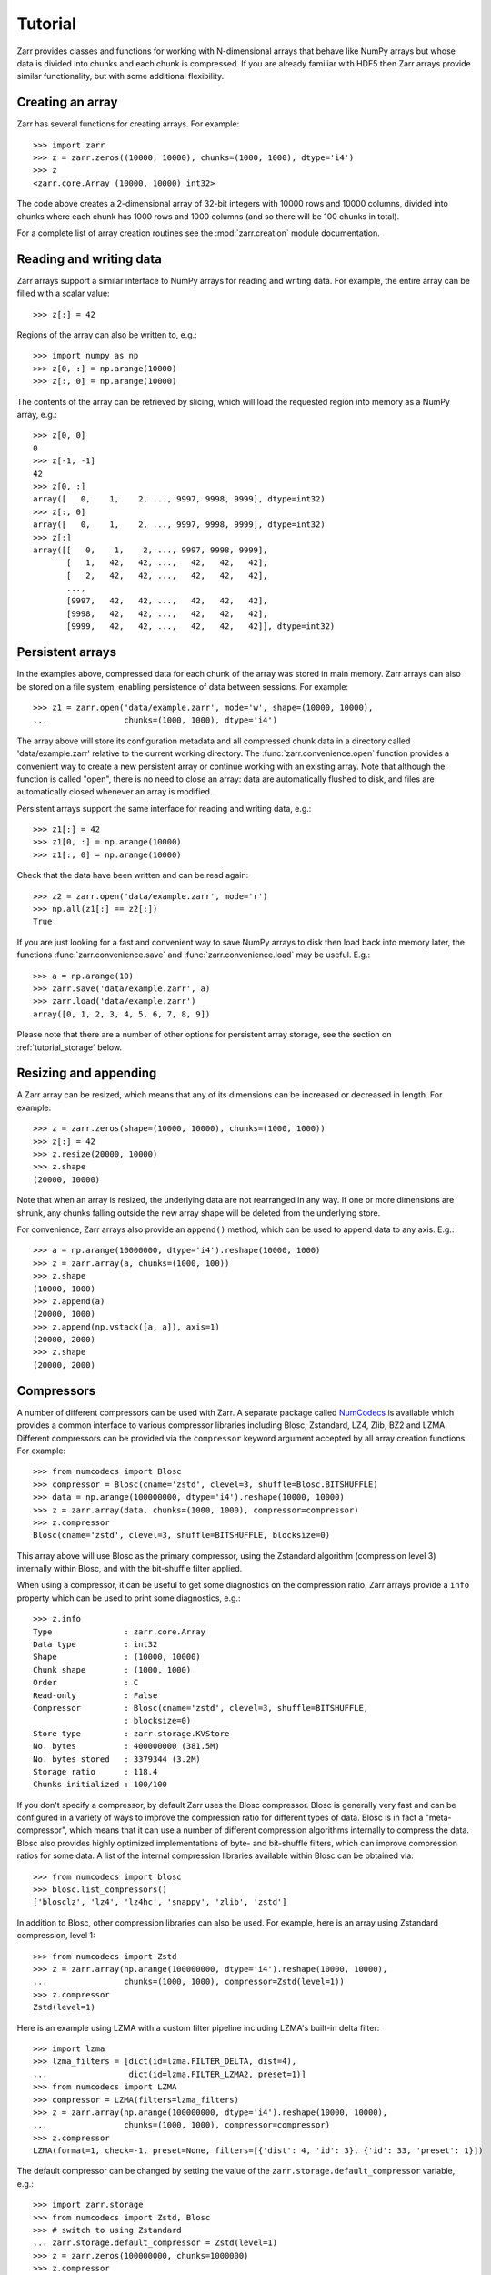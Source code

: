 .. _tutorial:

Tutorial
========

Zarr provides classes and functions for working with N-dimensional arrays that
behave like NumPy arrays but whose data is divided into chunks and each chunk is
compressed. If you are already familiar with HDF5 then Zarr arrays provide
similar functionality, but with some additional flexibility.

.. _tutorial_create:

Creating an array
-----------------

Zarr has several functions for creating arrays. For example::

    >>> import zarr
    >>> z = zarr.zeros((10000, 10000), chunks=(1000, 1000), dtype='i4')
    >>> z
    <zarr.core.Array (10000, 10000) int32>

The code above creates a 2-dimensional array of 32-bit integers with 10000 rows
and 10000 columns, divided into chunks where each chunk has 1000 rows and 1000
columns (and so there will be 100 chunks in total).

For a complete list of array creation routines see the :mod:`zarr.creation`
module documentation.

.. _tutorial_array:

Reading and writing data
------------------------

Zarr arrays support a similar interface to NumPy arrays for reading and writing
data. For example, the entire array can be filled with a scalar value::

    >>> z[:] = 42

Regions of the array can also be written to, e.g.::

    >>> import numpy as np
    >>> z[0, :] = np.arange(10000)
    >>> z[:, 0] = np.arange(10000)

The contents of the array can be retrieved by slicing, which will load the
requested region into memory as a NumPy array, e.g.::

    >>> z[0, 0]
    0
    >>> z[-1, -1]
    42
    >>> z[0, :]
    array([   0,    1,    2, ..., 9997, 9998, 9999], dtype=int32)
    >>> z[:, 0]
    array([   0,    1,    2, ..., 9997, 9998, 9999], dtype=int32)
    >>> z[:]
    array([[   0,    1,    2, ..., 9997, 9998, 9999],
           [   1,   42,   42, ...,   42,   42,   42],
           [   2,   42,   42, ...,   42,   42,   42],
           ...,
           [9997,   42,   42, ...,   42,   42,   42],
           [9998,   42,   42, ...,   42,   42,   42],
           [9999,   42,   42, ...,   42,   42,   42]], dtype=int32)

.. _tutorial_persist:

Persistent arrays
-----------------

In the examples above, compressed data for each chunk of the array was stored in
main memory. Zarr arrays can also be stored on a file system, enabling
persistence of data between sessions. For example::

    >>> z1 = zarr.open('data/example.zarr', mode='w', shape=(10000, 10000),
    ...                chunks=(1000, 1000), dtype='i4')

The array above will store its configuration metadata and all compressed chunk
data in a directory called 'data/example.zarr' relative to the current working
directory. The :func:`zarr.convenience.open` function provides a convenient way
to create a new persistent array or continue working with an existing
array. Note that although the function is called "open", there is no need to
close an array: data are automatically flushed to disk, and files are
automatically closed whenever an array is modified.

Persistent arrays support the same interface for reading and writing data,
e.g.::

    >>> z1[:] = 42
    >>> z1[0, :] = np.arange(10000)
    >>> z1[:, 0] = np.arange(10000)

Check that the data have been written and can be read again::

    >>> z2 = zarr.open('data/example.zarr', mode='r')
    >>> np.all(z1[:] == z2[:])
    True

If you are just looking for a fast and convenient way to save NumPy arrays to
disk then load back into memory later, the functions
:func:`zarr.convenience.save` and :func:`zarr.convenience.load` may be
useful. E.g.::

    >>> a = np.arange(10)
    >>> zarr.save('data/example.zarr', a)
    >>> zarr.load('data/example.zarr')
    array([0, 1, 2, 3, 4, 5, 6, 7, 8, 9])

Please note that there are a number of other options for persistent array
storage, see the section on :ref:`tutorial_storage` below.

.. _tutorial_resize:

Resizing and appending
----------------------

A Zarr array can be resized, which means that any of its dimensions can be
increased or decreased in length. For example::

    >>> z = zarr.zeros(shape=(10000, 10000), chunks=(1000, 1000))
    >>> z[:] = 42
    >>> z.resize(20000, 10000)
    >>> z.shape
    (20000, 10000)

Note that when an array is resized, the underlying data are not rearranged in
any way. If one or more dimensions are shrunk, any chunks falling outside the
new array shape will be deleted from the underlying store.

For convenience, Zarr arrays also provide an ``append()`` method, which can be
used to append data to any axis. E.g.::

    >>> a = np.arange(10000000, dtype='i4').reshape(10000, 1000)
    >>> z = zarr.array(a, chunks=(1000, 100))
    >>> z.shape
    (10000, 1000)
    >>> z.append(a)
    (20000, 1000)
    >>> z.append(np.vstack([a, a]), axis=1)
    (20000, 2000)
    >>> z.shape
    (20000, 2000)

.. _tutorial_compress:

Compressors
-----------

A number of different compressors can be used with Zarr. A separate package
called NumCodecs_ is available which provides a common interface to various
compressor libraries including Blosc, Zstandard, LZ4, Zlib, BZ2 and
LZMA. Different compressors can be provided via the ``compressor`` keyword
argument accepted by all array creation functions. For example::

    >>> from numcodecs import Blosc
    >>> compressor = Blosc(cname='zstd', clevel=3, shuffle=Blosc.BITSHUFFLE)
    >>> data = np.arange(100000000, dtype='i4').reshape(10000, 10000)
    >>> z = zarr.array(data, chunks=(1000, 1000), compressor=compressor)
    >>> z.compressor
    Blosc(cname='zstd', clevel=3, shuffle=BITSHUFFLE, blocksize=0)

This array above will use Blosc as the primary compressor, using the Zstandard
algorithm (compression level 3) internally within Blosc, and with the
bit-shuffle filter applied.

When using a compressor, it can be useful to get some diagnostics on the
compression ratio. Zarr arrays provide a ``info`` property which can be used to
print some diagnostics, e.g.::

    >>> z.info
    Type               : zarr.core.Array
    Data type          : int32
    Shape              : (10000, 10000)
    Chunk shape        : (1000, 1000)
    Order              : C
    Read-only          : False
    Compressor         : Blosc(cname='zstd', clevel=3, shuffle=BITSHUFFLE,
                       : blocksize=0)
    Store type         : zarr.storage.KVStore
    No. bytes          : 400000000 (381.5M)
    No. bytes stored   : 3379344 (3.2M)
    Storage ratio      : 118.4
    Chunks initialized : 100/100

If you don't specify a compressor, by default Zarr uses the Blosc
compressor. Blosc is generally very fast and can be configured in a variety of
ways to improve the compression ratio for different types of data. Blosc is in
fact a "meta-compressor", which means that it can use a number of different
compression algorithms internally to compress the data. Blosc also provides
highly optimized implementations of byte- and bit-shuffle filters, which can
improve compression ratios for some data. A list of the internal compression
libraries available within Blosc can be obtained via::

    >>> from numcodecs import blosc
    >>> blosc.list_compressors()
    ['blosclz', 'lz4', 'lz4hc', 'snappy', 'zlib', 'zstd']

In addition to Blosc, other compression libraries can also be used. For example,
here is an array using Zstandard compression, level 1::

    >>> from numcodecs import Zstd
    >>> z = zarr.array(np.arange(100000000, dtype='i4').reshape(10000, 10000),
    ...                chunks=(1000, 1000), compressor=Zstd(level=1))
    >>> z.compressor
    Zstd(level=1)

Here is an example using LZMA with a custom filter pipeline including LZMA's
built-in delta filter::

    >>> import lzma
    >>> lzma_filters = [dict(id=lzma.FILTER_DELTA, dist=4),
    ...                 dict(id=lzma.FILTER_LZMA2, preset=1)]
    >>> from numcodecs import LZMA
    >>> compressor = LZMA(filters=lzma_filters)
    >>> z = zarr.array(np.arange(100000000, dtype='i4').reshape(10000, 10000),
    ...                chunks=(1000, 1000), compressor=compressor)
    >>> z.compressor
    LZMA(format=1, check=-1, preset=None, filters=[{'dist': 4, 'id': 3}, {'id': 33, 'preset': 1}])

The default compressor can be changed by setting the value of the
``zarr.storage.default_compressor`` variable, e.g.::

    >>> import zarr.storage
    >>> from numcodecs import Zstd, Blosc
    >>> # switch to using Zstandard
    ... zarr.storage.default_compressor = Zstd(level=1)
    >>> z = zarr.zeros(100000000, chunks=1000000)
    >>> z.compressor
    Zstd(level=1)
    >>> # switch back to Blosc defaults
    ... zarr.storage.default_compressor = Blosc()

To disable compression, set ``compressor=None`` when creating an array, e.g.::

    >>> z = zarr.zeros(100000000, chunks=1000000, compressor=None)
    >>> z.compressor is None
    True

.. _tutorial_filters:

Filters
-------

In some cases, compression can be improved by transforming the data in some
way. For example, if nearby values tend to be correlated, then shuffling the
bytes within each numerical value or storing the difference between adjacent
values may increase compression ratio. Some compressors provide built-in filters
that apply transformations to the data prior to compression. For example, the
Blosc compressor has built-in implementations of byte- and bit-shuffle filters,
and the LZMA compressor has a built-in implementation of a delta
filter. However, to provide additional flexibility for implementing and using
filters in combination with different compressors, Zarr also provides a
mechanism for configuring filters outside of the primary compressor.

Here is an example using a delta filter with the Blosc compressor::

    >>> from numcodecs import Blosc, Delta
    >>> filters = [Delta(dtype='i4')]
    >>> compressor = Blosc(cname='zstd', clevel=1, shuffle=Blosc.SHUFFLE)
    >>> data = np.arange(100000000, dtype='i4').reshape(10000, 10000)
    >>> z = zarr.array(data, chunks=(1000, 1000), filters=filters, compressor=compressor)
    >>> z.info
    Type               : zarr.core.Array
    Data type          : int32
    Shape              : (10000, 10000)
    Chunk shape        : (1000, 1000)
    Order              : C
    Read-only          : False
    Filter [0]         : Delta(dtype='<i4')
    Compressor         : Blosc(cname='zstd', clevel=1, shuffle=SHUFFLE, blocksize=0)
    Store type         : zarr.storage.KVStore
    No. bytes          : 400000000 (381.5M)
    No. bytes stored   : 1290562 (1.2M)
    Storage ratio      : 309.9
    Chunks initialized : 100/100

For more information about available filter codecs, see the `Numcodecs
<https://numcodecs.readthedocs.io/>`_ documentation.

.. _tutorial_groups:

Groups
------

Zarr supports hierarchical organization of arrays via groups. As with arrays,
groups can be stored in memory, on disk, or via other storage systems that
support a similar interface.

To create a group, use the :func:`zarr.group` function::

    >>> root = zarr.group()
    >>> root
    <zarr.hierarchy.Group '/'>

Groups have a similar API to the Group class from `h5py
<https://www.h5py.org/>`_.  For example, groups can contain other groups::

    >>> foo = root.create_group('foo')
    >>> bar = foo.create_group('bar')

Groups can also contain arrays, e.g.::

    >>> z1 = bar.zeros('baz', shape=(10000, 10000), chunks=(1000, 1000), dtype='i4')
    >>> z1
    <zarr.core.Array '/foo/bar/baz' (10000, 10000) int32>

Arrays are known as "datasets" in HDF5 terminology. For compatibility with h5py,
Zarr groups also implement the ``create_dataset()`` and ``require_dataset()``
methods, e.g.::

    >>> z = bar.create_dataset('quux', shape=(10000, 10000), chunks=(1000, 1000), dtype='i4')
    >>> z
    <zarr.core.Array '/foo/bar/quux' (10000, 10000) int32>

Members of a group can be accessed via the suffix notation, e.g.::

    >>> root['foo']
    <zarr.hierarchy.Group '/foo'>

The '/' character can be used to access multiple levels of the hierarchy in one
call, e.g.::

    >>> root['foo/bar']
    <zarr.hierarchy.Group '/foo/bar'>
    >>> root['foo/bar/baz']
    <zarr.core.Array '/foo/bar/baz' (10000, 10000) int32>

The :func:`zarr.hierarchy.Group.tree` method can be used to print a tree
representation of the hierarchy, e.g.::

    >>> root.tree()
    /
     └── foo
         └── bar
             ├── baz (10000, 10000) int32
             └── quux (10000, 10000) int32

The :func:`zarr.convenience.open` function provides a convenient way to create or
re-open a group stored in a directory on the file-system, with sub-groups stored in
sub-directories, e.g.::

    >>> root = zarr.open('data/group.zarr', mode='w')
    >>> root
    <zarr.hierarchy.Group '/'>
    >>> z = root.zeros('foo/bar/baz', shape=(10000, 10000), chunks=(1000, 1000), dtype='i4')
    >>> z
    <zarr.core.Array '/foo/bar/baz' (10000, 10000) int32>

Groups can be used as context managers (in a ``with`` statement).
If the underlying store has a ``close`` method, it will be called on exit.

For more information on groups see the :mod:`zarr.hierarchy` and
:mod:`zarr.convenience` API docs.

.. _tutorial_diagnostics:

Array and group diagnostics
---------------------------

Diagnostic information about arrays and groups is available via the ``info``
property. E.g.::

    >>> root = zarr.group()
    >>> foo = root.create_group('foo')
    >>> bar = foo.zeros('bar', shape=1000000, chunks=100000, dtype='i8')
    >>> bar[:] = 42
    >>> baz = foo.zeros('baz', shape=(1000, 1000), chunks=(100, 100), dtype='f4')
    >>> baz[:] = 4.2
    >>> root.info
    Name        : /
    Type        : zarr.hierarchy.Group
    Read-only   : False
    Store type  : zarr.storage.MemoryStore
    No. members : 1
    No. arrays  : 0
    No. groups  : 1
    Groups      : foo

    >>> foo.info
    Name        : /foo
    Type        : zarr.hierarchy.Group
    Read-only   : False
    Store type  : zarr.storage.MemoryStore
    No. members : 2
    No. arrays  : 2
    No. groups  : 0
    Arrays      : bar, baz

    >>> bar.info
    Name               : /foo/bar
    Type               : zarr.core.Array
    Data type          : int64
    Shape              : (1000000,)
    Chunk shape        : (100000,)
    Order              : C
    Read-only          : False
    Compressor         : Blosc(cname='lz4', clevel=5, shuffle=SHUFFLE, blocksize=0)
    Store type         : zarr.storage.MemoryStore
    No. bytes          : 8000000 (7.6M)
    No. bytes stored   : 33240 (32.5K)
    Storage ratio      : 240.7
    Chunks initialized : 10/10

    >>> baz.info
    Name               : /foo/baz
    Type               : zarr.core.Array
    Data type          : float32
    Shape              : (1000, 1000)
    Chunk shape        : (100, 100)
    Order              : C
    Read-only          : False
    Compressor         : Blosc(cname='lz4', clevel=5, shuffle=SHUFFLE, blocksize=0)
    Store type         : zarr.storage.MemoryStore
    No. bytes          : 4000000 (3.8M)
    No. bytes stored   : 23943 (23.4K)
    Storage ratio      : 167.1
    Chunks initialized : 100/100

Groups also have the :func:`zarr.hierarchy.Group.tree` method, e.g.::

    >>> root.tree()
    /
     └── foo
         ├── bar (1000000,) int64
         └── baz (1000, 1000) float32

If you're using Zarr within a Jupyter notebook (requires
`ipytree <https://github.com/QuantStack/ipytree>`_), calling ``tree()`` will generate an
interactive tree representation, see the `repr_tree.ipynb notebook
<https://nbviewer.org/github/zarr-developers/zarr-python/blob/main/notebooks/repr_tree.ipynb>`_
for more examples.

.. _tutorial_attrs:

User attributes
---------------

Zarr arrays and groups support custom key/value attributes, which can be useful for
storing application-specific metadata. For example::

    >>> root = zarr.group()
    >>> root.attrs['foo'] = 'bar'
    >>> z = root.zeros('zzz', shape=(10000, 10000))
    >>> z.attrs['baz'] = 42
    >>> z.attrs['qux'] = [1, 4, 7, 12]
    >>> sorted(root.attrs)
    ['foo']
    >>> 'foo' in root.attrs
    True
    >>> root.attrs['foo']
    'bar'
    >>> sorted(z.attrs)
    ['baz', 'qux']
    >>> z.attrs['baz']
    42
    >>> z.attrs['qux']
    [1, 4, 7, 12]

Internally Zarr uses JSON to store array attributes, so attribute values must be
JSON serializable.

.. _tutorial_indexing:

Advanced indexing
-----------------

As of version 2.2, Zarr arrays support several methods for advanced or "fancy"
indexing, which enable a subset of data items to be extracted or updated in an
array without loading the entire array into memory.

Note that although this functionality is similar to some of the advanced
indexing capabilities available on NumPy arrays and on h5py datasets, **the Zarr
API for advanced indexing is different from both NumPy and h5py**, so please
read this section carefully.  For a complete description of the indexing API,
see the documentation for the :class:`zarr.core.Array` class.

Indexing with coordinate arrays
~~~~~~~~~~~~~~~~~~~~~~~~~~~~~~~

Items from a Zarr array can be extracted by providing an integer array of
coordinates. E.g.::

    >>> z = zarr.array(np.arange(10) ** 2)
    >>> z[:]
    array([ 0,  1,  4,  9, 16, 25, 36, 49, 64, 81])
    >>> z.get_coordinate_selection([2, 5])
    array([ 4, 25])

Coordinate arrays can also be used to update data, e.g.::

    >>> z.set_coordinate_selection([2, 5], [-1, -2])
    >>> z[:]
    array([ 0,  1, -1,  9, 16, -2, 36, 49, 64, 81])

For multidimensional arrays, coordinates must be provided for each dimension,
e.g.::

    >>> z = zarr.array(np.arange(15).reshape(3, 5))
    >>> z[:]
    array([[ 0,  1,  2,  3,  4],
           [ 5,  6,  7,  8,  9],
           [10, 11, 12, 13, 14]])
    >>> z.get_coordinate_selection(([0, 2], [1, 3]))
    array([ 1, 13])
    >>> z.set_coordinate_selection(([0, 2], [1, 3]), [-1, -2])
    >>> z[:]
    array([[ 0, -1,  2,  3,  4],
           [ 5,  6,  7,  8,  9],
           [10, 11, 12, -2, 14]])

For convenience, coordinate indexing is also available via the ``vindex``
property, as well as the square bracket operator, e.g.::

    >>> z.vindex[[0, 2], [1, 3]]
    array([-1, -2])
    >>> z.vindex[[0, 2], [1, 3]] = [-3, -4]
    >>> z[:]
    array([[ 0, -3,  2,  3,  4],
           [ 5,  6,  7,  8,  9],
           [10, 11, 12, -4, 14]])
    >>> z[[0, 2], [1, 3]]
    array([-3, -4])

When the indexing arrays have different shapes, they are broadcast together.
That is, the following two calls are equivalent::

    >>> z[1, [1, 3]]
    array([6, 8])
    >>> z[[1, 1], [1, 3]]
    array([6, 8])

Indexing with a mask array
~~~~~~~~~~~~~~~~~~~~~~~~~~

Items can also be extracted by providing a Boolean mask. E.g.::

    >>> z = zarr.array(np.arange(10) ** 2)
    >>> z[:]
    array([ 0,  1,  4,  9, 16, 25, 36, 49, 64, 81])
    >>> sel = np.zeros_like(z, dtype=bool)
    >>> sel[2] = True
    >>> sel[5] = True
    >>> z.get_mask_selection(sel)
    array([ 4, 25])
    >>> z.set_mask_selection(sel, [-1, -2])
    >>> z[:]
    array([ 0,  1, -1,  9, 16, -2, 36, 49, 64, 81])

Here's a multidimensional example::

    >>> z = zarr.array(np.arange(15).reshape(3, 5))
    >>> z[:]
    array([[ 0,  1,  2,  3,  4],
           [ 5,  6,  7,  8,  9],
           [10, 11, 12, 13, 14]])
    >>> sel = np.zeros_like(z, dtype=bool)
    >>> sel[0, 1] = True
    >>> sel[2, 3] = True
    >>> z.get_mask_selection(sel)
    array([ 1, 13])
    >>> z.set_mask_selection(sel, [-1, -2])
    >>> z[:]
    array([[ 0, -1,  2,  3,  4],
           [ 5,  6,  7,  8,  9],
           [10, 11, 12, -2, 14]])

For convenience, mask indexing is also available via the ``vindex`` property,
e.g.::

    >>> z.vindex[sel]
    array([-1, -2])
    >>> z.vindex[sel] = [-3, -4]
    >>> z[:]
    array([[ 0, -3,  2,  3,  4],
           [ 5,  6,  7,  8,  9],
           [10, 11, 12, -4, 14]])

Mask indexing is conceptually the same as coordinate indexing, and is
implemented internally via the same machinery. Both styles of indexing allow
selecting arbitrary items from an array, also known as point selection.

Orthogonal indexing
~~~~~~~~~~~~~~~~~~~

Zarr arrays also support methods for orthogonal indexing, which allows
selections to be made along each dimension of an array independently. For
example, this allows selecting a subset of rows and/or columns from a
2-dimensional array. E.g.::

    >>> z = zarr.array(np.arange(15).reshape(3, 5))
    >>> z[:]
    array([[ 0,  1,  2,  3,  4],
           [ 5,  6,  7,  8,  9],
           [10, 11, 12, 13, 14]])
    >>> z.get_orthogonal_selection(([0, 2], slice(None)))  # select first and third rows
    array([[ 0,  1,  2,  3,  4],
           [10, 11, 12, 13, 14]])
    >>> z.get_orthogonal_selection((slice(None), [1, 3]))  # select second and fourth columns
    array([[ 1,  3],
           [ 6,  8],
           [11, 13]])
    >>> z.get_orthogonal_selection(([0, 2], [1, 3]))       # select rows [0, 2] and columns [1, 4]
    array([[ 1,  3],
           [11, 13]])

Data can also be modified, e.g.::

    >>> z.set_orthogonal_selection(([0, 2], [1, 3]), [[-1, -2], [-3, -4]])
    >>> z[:]
    array([[ 0, -1,  2, -2,  4],
           [ 5,  6,  7,  8,  9],
           [10, -3, 12, -4, 14]])

For convenience, the orthogonal indexing functionality is also available via the
``oindex`` property, e.g.::

    >>> z = zarr.array(np.arange(15).reshape(3, 5))
    >>> z.oindex[[0, 2], :]  # select first and third rows
    array([[ 0,  1,  2,  3,  4],
           [10, 11, 12, 13, 14]])
    >>> z.oindex[:, [1, 3]]  # select second and fourth columns
    array([[ 1,  3],
           [ 6,  8],
           [11, 13]])
    >>> z.oindex[[0, 2], [1, 3]]  # select rows [0, 2] and columns [1, 4]
    array([[ 1,  3],
           [11, 13]])
    >>> z.oindex[[0, 2], [1, 3]] = [[-1, -2], [-3, -4]]
    >>> z[:]
    array([[ 0, -1,  2, -2,  4],
           [ 5,  6,  7,  8,  9],
           [10, -3, 12, -4, 14]])

Any combination of integer, slice, 1D integer array and/or 1D Boolean array can
be used for orthogonal indexing.

If the index contains at most one iterable, and otherwise contains only slices and integers,
orthogonal indexing is also available directly on the array:

    >>> z = zarr.array(np.arange(15).reshape(3, 5))
    >>> all(z.oindex[[0, 2], :] == z[[0, 2], :])
    True

Block Indexing
~~~~~~~~~~~~~~

As of version 2.16.0, Zarr also support block indexing, which allows
selections of whole chunks based on their logical indices along each dimension
of an array. For example, this allows selecting a subset of chunk aligned rows and/or
columns from a 2-dimensional array. E.g.::

    >>> import zarr
    >>> import numpy as np
    >>> z = zarr.array(np.arange(100).reshape(10, 10), chunks=(3, 3))

Retrieve items by specifying their block coordinates::

    >>> z.get_block_selection(1)
    array([[30, 31, 32, 33, 34, 35, 36, 37, 38, 39],
           [40, 41, 42, 43, 44, 45, 46, 47, 48, 49],
           [50, 51, 52, 53, 54, 55, 56, 57, 58, 59]])

Equivalent slicing::

    >>> z[3:6]
    array([[30, 31, 32, 33, 34, 35, 36, 37, 38, 39],
           [40, 41, 42, 43, 44, 45, 46, 47, 48, 49],
           [50, 51, 52, 53, 54, 55, 56, 57, 58, 59]])


For convenience, the block selection functionality is also available via the
`blocks` property, e.g.::

    >>> z.blocks[1]
    array([[30, 31, 32, 33, 34, 35, 36, 37, 38, 39],
           [40, 41, 42, 43, 44, 45, 46, 47, 48, 49],
           [50, 51, 52, 53, 54, 55, 56, 57, 58, 59]])

Block index arrays may be multidimensional to index multidimensional arrays.
For example::

    >>> z.blocks[0, 1:3]
    array([[ 3,  4,  5,  6,  7,  8],
           [13, 14, 15, 16, 17, 18],
           [23, 24, 25, 26, 27, 28]])

Data can also be modified. Let's start by a simple 2D array::

    >>> import zarr
    >>> import numpy as np
    >>> z = zarr.zeros((6, 6), dtype=int, chunks=2)

Set data for a selection of items::

    >>> z.set_block_selection((1, 0), 1)
    >>> z[...]
    array([[0, 0, 0, 0, 0, 0],
           [0, 0, 0, 0, 0, 0],
           [1, 1, 0, 0, 0, 0],
           [1, 1, 0, 0, 0, 0],
           [0, 0, 0, 0, 0, 0],
           [0, 0, 0, 0, 0, 0]])

For convenience, this functionality is also available via the ``blocks`` property.
E.g.::

        >>> z.blocks[:, 2] = 7
        >>> z[...]
        array([[0, 0, 0, 0, 7, 7],
               [0, 0, 0, 0, 7, 7],
               [1, 1, 0, 0, 7, 7],
               [1, 1, 0, 0, 7, 7],
               [0, 0, 0, 0, 7, 7],
               [0, 0, 0, 0, 7, 7]])

Any combination of integer and slice can be used for block indexing::

        >>> z.blocks[2, 1:3]
        array([[0, 0, 7, 7],
               [0, 0, 7, 7]])

Indexing fields in structured arrays
~~~~~~~~~~~~~~~~~~~~~~~~~~~~~~~~~~~~

All selection methods support a ``fields`` parameter which allows retrieving or
replacing data for a specific field in an array with a structured dtype. E.g.::

    >>> a = np.array([(b'aaa', 1, 4.2),
    ...               (b'bbb', 2, 8.4),
    ...               (b'ccc', 3, 12.6)],
    ...              dtype=[('foo', 'S3'), ('bar', 'i4'), ('baz', 'f8')])
    >>> z = zarr.array(a)
    >>> z['foo']
    array([b'aaa', b'bbb', b'ccc'],
          dtype='|S3')
    >>> z['baz']
    array([  4.2,   8.4,  12.6])
    >>> z.get_basic_selection(slice(0, 2), fields='bar')
    array([1, 2], dtype=int32)
    >>> z.get_coordinate_selection([0, 2], fields=['foo', 'baz'])
    array([(b'aaa',   4.2), (b'ccc',  12.6)],
          dtype=[('foo', 'S3'), ('baz', '<f8')])

.. _tutorial_storage:

Storage alternatives
--------------------

Zarr can use any object that implements the ``MutableMapping`` interface from
the :mod:`collections` module in the Python standard library as the store for a
group or an array.

Some pre-defined storage classes are provided in the :mod:`zarr.storage`
module. For example, the :class:`zarr.storage.DirectoryStore` class provides a
``MutableMapping`` interface to a directory on the local file system. This is
used under the hood by the :func:`zarr.convenience.open` function. In other words,
the following code::

    >>> z = zarr.open('data/example.zarr', mode='w', shape=1000000, dtype='i4')

...is short-hand for::

    >>> store = zarr.DirectoryStore('data/example.zarr')
    >>> z = zarr.create(store=store, overwrite=True, shape=1000000, dtype='i4')

...and the following code::

    >>> root = zarr.open('data/example.zarr', mode='w')

...is short-hand for::

    >>> store = zarr.DirectoryStore('data/example.zarr')
    >>> root = zarr.group(store=store, overwrite=True)

Any other compatible storage class could be used in place of
:class:`zarr.storage.DirectoryStore` in the code examples above. For example,
here is an array stored directly into a Zip file, via the
:class:`zarr.storage.ZipStore` class::

    >>> store = zarr.ZipStore('data/example.zip', mode='w')
    >>> root = zarr.group(store=store)
    >>> z = root.zeros('foo/bar', shape=(1000, 1000), chunks=(100, 100), dtype='i4')
    >>> z[:] = 42
    >>> store.close()

Re-open and check that data have been written::

    >>> store = zarr.ZipStore('data/example.zip', mode='r')
    >>> root = zarr.group(store=store)
    >>> z = root['foo/bar']
    >>> z[:]
    array([[42, 42, 42, ..., 42, 42, 42],
           [42, 42, 42, ..., 42, 42, 42],
           [42, 42, 42, ..., 42, 42, 42],
           ...,
           [42, 42, 42, ..., 42, 42, 42],
           [42, 42, 42, ..., 42, 42, 42],
           [42, 42, 42, ..., 42, 42, 42]], dtype=int32)
    >>> store.close()

Note that there are some limitations on how Zip files can be used, because items
within a Zip file cannot be updated in place. This means that data in the array
should only be written once and write operations should be aligned with chunk
boundaries. Note also that the ``close()`` method must be called after writing
any data to the store, otherwise essential records will not be written to the
underlying zip file.

Another storage alternative is the :class:`zarr.storage.DBMStore` class, added
in Zarr version 2.2. This class allows any DBM-style database to be used for
storing an array or group. Here is an example using a Berkeley DB B-tree
database for storage (requires `bsddb3
<https://www.jcea.es/programacion/pybsddb.htm>`_ to be installed)::

    >>> import bsddb3
    >>> store = zarr.DBMStore('data/example.bdb', open=bsddb3.btopen)
    >>> root = zarr.group(store=store, overwrite=True)
    >>> z = root.zeros('foo/bar', shape=(1000, 1000), chunks=(100, 100), dtype='i4')
    >>> z[:] = 42
    >>> store.close()

Also added in Zarr version 2.2 is the :class:`zarr.storage.LMDBStore` class which
enables the lightning memory-mapped database (LMDB) to be used for storing an array or
group (requires `lmdb <https://lmdb.readthedocs.io/>`_ to be installed)::

    >>> store = zarr.LMDBStore('data/example.lmdb')
    >>> root = zarr.group(store=store, overwrite=True)
    >>> z = root.zeros('foo/bar', shape=(1000, 1000), chunks=(100, 100), dtype='i4')
    >>> z[:] = 42
    >>> store.close()

In Zarr version 2.3 is the :class:`zarr.storage.SQLiteStore` class which
enables the SQLite database to be used for storing an array or group (requires
Python is built with SQLite support)::

    >>> store = zarr.SQLiteStore('data/example.sqldb')
    >>> root = zarr.group(store=store, overwrite=True)
    >>> z = root.zeros('foo/bar', shape=(1000, 1000), chunks=(100, 100), dtype='i4')
    >>> z[:] = 42
    >>> store.close()

Also added in Zarr version 2.3 are two storage classes for interfacing with server-client
databases. The :class:`zarr.storage.RedisStore` class interfaces `Redis <https://redis.io/>`_
(an in memory data structure store), and the :class:`zarr.storage.MongoDB` class interfaces
with `MongoDB <https://www.mongodb.com/>`_ (an object oriented NoSQL database). These stores
respectively require the `redis-py <https://redis-py.readthedocs.io>`_ and
`pymongo <https://api.mongodb.com/python/current/>`_ packages to be installed.

For compatibility with the `N5 <https://github.com/saalfeldlab/n5>`_ data format, Zarr also provides
an N5 backend (this is currently an experimental feature). Similar to the zip storage class, an
:class:`zarr.n5.N5Store` can be instantiated directly::

    >>> store = zarr.N5Store('data/example.n5')
    >>> root = zarr.group(store=store)
    >>> z = root.zeros('foo/bar', shape=(1000, 1000), chunks=(100, 100), dtype='i4')
    >>> z[:] = 42

For convenience, the N5 backend will automatically be chosen when the filename
ends with `.n5`::

    >>> root = zarr.open('data/example.n5', mode='w')

Distributed/cloud storage
~~~~~~~~~~~~~~~~~~~~~~~~~

It is also possible to use distributed storage systems. The Dask project has
implementations of the ``MutableMapping`` interface for Amazon S3 (`S3Map
<https://s3fs.readthedocs.io/en/latest/api.html#s3fs.mapping.S3Map>`_), Hadoop
Distributed File System (`HDFSMap
<https://hdfs3.readthedocs.io/en/latest/api.html#hdfs3.mapping.HDFSMap>`_) and
Google Cloud Storage (`GCSMap
<http://gcsfs.readthedocs.io/en/latest/api.html#gcsfs.mapping.GCSMap>`_), which
can be used with Zarr.

Here is an example using S3Map to read an array created previously::

    >>> import s3fs
    >>> import zarr
    >>> s3 = s3fs.S3FileSystem(anon=True, client_kwargs=dict(region_name='eu-west-2'))
    >>> store = s3fs.S3Map(root='zarr-demo/store', s3=s3, check=False)
    >>> root = zarr.group(store=store)
    >>> z = root['foo/bar/baz']
    >>> z
    <zarr.core.Array '/foo/bar/baz' (21,) |S1>
    >>> z.info
    Name               : /foo/bar/baz
    Type               : zarr.core.Array
    Data type          : |S1
    Shape              : (21,)
    Chunk shape        : (7,)
    Order              : C
    Read-only          : False
    Compressor         : Blosc(cname='lz4', clevel=5, shuffle=SHUFFLE, blocksize=0)
    Store type         : zarr.storage.KVStore
    No. bytes          : 21
    No. bytes stored   : 382
    Storage ratio      : 0.1
    Chunks initialized : 3/3
    >>> z[:]
    array([b'H', b'e', b'l', b'l', b'o', b' ', b'f', b'r', b'o', b'm', b' ',
           b't', b'h', b'e', b' ', b'c', b'l', b'o', b'u', b'd', b'!'],
          dtype='|S1')
    >>> z[:].tobytes()
    b'Hello from the cloud!'

Zarr now also has a builtin storage backend for Azure Blob Storage.
The class is :class:`zarr.storage.ABSStore` (requires
`azure-storage-blob <https://docs.microsoft.com/en-us/azure/storage/blobs/storage-quickstart-blobs-python>`_
to be installed)::

    >>> import azure.storage.blob
    >>> container_client = azure.storage.blob.ContainerClient(...)  # doctest: +SKIP
    >>> store = zarr.ABSStore(client=container_client, prefix='zarr-testing')  # doctest: +SKIP
    >>> root = zarr.group(store=store, overwrite=True)  # doctest: +SKIP
    >>> z = root.zeros('foo/bar', shape=(1000, 1000), chunks=(100, 100), dtype='i4')  # doctest: +SKIP
    >>> z[:] = 42  # doctest: +SKIP

When using an actual storage account, provide ``account_name`` and
``account_key`` arguments to :class:`zarr.storage.ABSStore`, the
above client is just testing against the emulator. Please also note
that this is an experimental feature.

Note that retrieving data from a remote service via the network can be significantly
slower than retrieving data from a local file system, and will depend on network latency
and bandwidth between the client and server systems. If you are experiencing poor
performance, there are several things you can try. One option is to increase the array
chunk size, which will reduce the number of chunks and thus reduce the number of network
round-trips required to retrieve data for an array (and thus reduce the impact of network
latency). Another option is to try to increase the compression ratio by changing
compression options or trying a different compressor (which will reduce the impact of
limited network bandwidth).

As of version 2.2, Zarr also provides the :class:`zarr.storage.LRUStoreCache`
which can be used to implement a local in-memory cache layer over a remote
store. E.g.::

    >>> s3 = s3fs.S3FileSystem(anon=True, client_kwargs=dict(region_name='eu-west-2'))
    >>> store = s3fs.S3Map(root='zarr-demo/store', s3=s3, check=False)
    >>> cache = zarr.LRUStoreCache(store, max_size=2**28)
    >>> root = zarr.group(store=cache)
    >>> z = root['foo/bar/baz']
    >>> from timeit import timeit
    >>> # first data access is relatively slow, retrieved from store
    ... timeit('print(z[:].tobytes())', number=1, globals=globals())  # doctest: +SKIP
    b'Hello from the cloud!'
    0.1081731989979744
    >>> # second data access is faster, uses cache
    ... timeit('print(z[:].tobytes())', number=1, globals=globals())  # doctest: +SKIP
    b'Hello from the cloud!'
    0.0009490990014455747

If you are still experiencing poor performance with distributed/cloud storage,
please raise an issue on the GitHub issue tracker with any profiling data you
can provide, as there may be opportunities to optimise further either within
Zarr or within the mapping interface to the storage.

IO with ``fsspec``
~~~~~~~~~~~~~~~~~~

As of version 2.5, zarr supports passing URLs directly to `fsspec`_,
and having it create the "mapping" instance automatically. This means, that
for all of the backend storage implementations `supported by fsspec`_,
you can skip importing and configuring the storage explicitly.
For example::

    >>> g = zarr.open_group("s3://zarr-demo/store", storage_options={'anon': True})   # doctest: +SKIP
    >>> g['foo/bar/baz'][:].tobytes()  # doctest: +SKIP
    b'Hello from the cloud!'

The provision of the protocol specifier "s3://" will select the correct backend.
Notice the kwargs ``storage_options``, used to pass parameters to that backend.

As of version 2.6, write mode and complex URLs are also supported, such as::

    >>> g = zarr.open_group("simplecache::s3://zarr-demo/store",
    ...                     storage_options={"s3": {'anon': True}})  # doctest: +SKIP
    >>> g['foo/bar/baz'][:].tobytes()  # downloads target file  # doctest: +SKIP
    b'Hello from the cloud!'
    >>> g['foo/bar/baz'][:].tobytes()  # uses cached file  # doctest: +SKIP
    b'Hello from the cloud!'

The second invocation here will be much faster. Note that the ``storage_options``
have become more complex here, to account for the two parts of the supplied
URL.

It is also possible to initialize the filesystem outside of Zarr and then pass
it through. This requires creating an :class:`zarr.storage.FSStore` object
explicitly. For example::

    >>> import s3fs  # doctest: +SKIP
    >>> fs = s3fs.S3FileSystem(anon=True)  # doctest: +SKIP
    >>> store = zarr.storage.FSStore('/zarr-demo/store', fs=fs)  # doctest: +SKIP
    >>> g = zarr.open_group(store)  # doctest: +SKIP

This is useful in cases where you want to also use the same fsspec filesystem object
separately from Zarr.

.. _fsspec: https://filesystem-spec.readthedocs.io/en/latest/

.. _supported by fsspec: https://filesystem-spec.readthedocs.io/en/latest/api.html#built-in-implementations

.. _tutorial_copy:

Consolidating metadata
~~~~~~~~~~~~~~~~~~~~~~

Since there is a significant overhead for every connection to a cloud object
store such as S3, the pattern described in the previous section may incur
significant latency while scanning the metadata of the array hierarchy, even
though each individual metadata object is small.  For cases such as these, once
the data are static and can be regarded as read-only, at least for the
metadata/structure of the array hierarchy, the many metadata objects can be
consolidated into a single one via
:func:`zarr.convenience.consolidate_metadata`. Doing this can greatly increase
the speed of reading the array metadata, e.g.::

   >>> zarr.consolidate_metadata(store)  # doctest: +SKIP

This creates a special key with a copy of all of the metadata from all of the
metadata objects in the store.

Later, to open a Zarr store with consolidated metadata, use
:func:`zarr.convenience.open_consolidated`, e.g.::

   >>> root = zarr.open_consolidated(store)  # doctest: +SKIP

This uses the special key to read all of the metadata in a single call to the
backend storage.

Note that, the hierarchy could still be opened in the normal way and altered,
causing the consolidated metadata to become out of sync with the real state of
the array hierarchy. In this case,
:func:`zarr.convenience.consolidate_metadata` would need to be called again.

To protect against consolidated metadata accidentally getting out of sync, the
root group returned by :func:`zarr.convenience.open_consolidated` is read-only
for the metadata, meaning that no new groups or arrays can be created, and
arrays cannot be resized. However, data values with arrays can still be updated.

Copying/migrating data
----------------------

If you have some data in an HDF5 file and would like to copy some or all of it
into a Zarr group, or vice-versa, the :func:`zarr.convenience.copy` and
:func:`zarr.convenience.copy_all` functions can be used. Here's an example
copying a group named 'foo' from an HDF5 file to a Zarr group::

    >>> import h5py
    >>> import zarr
    >>> import numpy as np
    >>> source = h5py.File('data/example.h5', mode='w')
    >>> foo = source.create_group('foo')
    >>> baz = foo.create_dataset('bar/baz', data=np.arange(100), chunks=(50,))
    >>> spam = source.create_dataset('spam', data=np.arange(100, 200), chunks=(30,))
    >>> zarr.tree(source)
    /
     ├── foo
     │   └── bar
     │       └── baz (100,) int64
     └── spam (100,) int64
    >>> dest = zarr.open_group('data/example.zarr', mode='w')
    >>> from sys import stdout
    >>> zarr.copy(source['foo'], dest, log=stdout)
    copy /foo
    copy /foo/bar
    copy /foo/bar/baz (100,) int64
    all done: 3 copied, 0 skipped, 800 bytes copied
    (3, 0, 800)
    >>> dest.tree()  # N.B., no spam
    /
     └── foo
         └── bar
             └── baz (100,) int64
    >>> source.close()

If rather than copying a single group or array you would like to copy all
groups and arrays, use :func:`zarr.convenience.copy_all`, e.g.::

    >>> source = h5py.File('data/example.h5', mode='r')
    >>> dest = zarr.open_group('data/example2.zarr', mode='w')
    >>> zarr.copy_all(source, dest, log=stdout)
    copy /foo
    copy /foo/bar
    copy /foo/bar/baz (100,) int64
    copy /spam (100,) int64
    all done: 4 copied, 0 skipped, 1,600 bytes copied
    (4, 0, 1600)
    >>> dest.tree()
    /
     ├── foo
     │   └── bar
     │       └── baz (100,) int64
     └── spam (100,) int64

If you need to copy data between two Zarr groups, the
:func:`zarr.convenience.copy` and :func:`zarr.convenience.copy_all` functions can
be used and provide the most flexibility. However, if you want to copy data
in the most efficient way possible, without changing any configuration options,
the :func:`zarr.convenience.copy_store` function can be used. This function
copies data directly between the underlying stores, without any decompression or
re-compression, and so should be faster. E.g.::

    >>> import zarr
    >>> import numpy as np
    >>> store1 = zarr.DirectoryStore('data/example.zarr')
    >>> root = zarr.group(store1, overwrite=True)
    >>> baz = root.create_dataset('foo/bar/baz', data=np.arange(100), chunks=(50,))
    >>> spam = root.create_dataset('spam', data=np.arange(100, 200), chunks=(30,))
    >>> root.tree()
    /
     ├── foo
     │   └── bar
     │       └── baz (100,) int64
     └── spam (100,) int64
    >>> from sys import stdout
    >>> store2 = zarr.ZipStore('data/example.zip', mode='w')
    >>> zarr.copy_store(store1, store2, log=stdout)
    copy .zgroup
    copy foo/.zgroup
    copy foo/bar/.zgroup
    copy foo/bar/baz/.zarray
    copy foo/bar/baz/0
    copy foo/bar/baz/1
    copy spam/.zarray
    copy spam/0
    copy spam/1
    copy spam/2
    copy spam/3
    all done: 11 copied, 0 skipped, 1,138 bytes copied
    (11, 0, 1138)
    >>> new_root = zarr.group(store2)
    >>> new_root.tree()
    /
     ├── foo
     │   └── bar
     │       └── baz (100,) int64
     └── spam (100,) int64
    >>> new_root['foo/bar/baz'][:]
    array([ 0,  1,  2,  ..., 97, 98, 99])
    >>> store2.close()  # zip stores need to be closed

.. _tutorial_strings:

String arrays
-------------

There are several options for storing arrays of strings.

If your strings are all ASCII strings, and you know the maximum length of the string in
your array, then you can use an array with a fixed-length bytes dtype. E.g.::

    >>> z = zarr.zeros(10, dtype='S6')
    >>> z
    <zarr.core.Array (10,) |S6>
    >>> z[0] = b'Hello'
    >>> z[1] = b'world!'
    >>> z[:]
    array([b'Hello', b'world!', b'', b'', b'', b'', b'', b'', b'', b''],
          dtype='|S6')

A fixed-length unicode dtype is also available, e.g.::

    >>> greetings = ['¡Hola mundo!', 'Hej Världen!', 'Servus Woid!', 'Hei maailma!',
    ...              'Xin chào thế giới', 'Njatjeta Botë!', 'Γεια σου κόσμε!',
    ...              'こんにちは世界', '世界，你好！', 'Helló, világ!', 'Zdravo svete!',
    ...              'เฮลโลเวิลด์']
    >>> text_data = greetings * 10000
    >>> z = zarr.array(text_data, dtype='U20')
    >>> z
    <zarr.core.Array (120000,) <U20>
    >>> z[:]
    array(['¡Hola mundo!', 'Hej Världen!', 'Servus Woid!', ...,
           'Helló, világ!', 'Zdravo svete!', 'เฮลโลเวิลด์'],
          dtype='<U20')

For variable-length strings, the ``object`` dtype can be used, but a codec must be
provided to encode the data (see also :ref:`tutorial_objects` below). At the time of
writing there are four codecs available that can encode variable length string
objects: :class:`numcodecs.VLenUTF8`, :class:`numcodecs.JSON`, :class:`numcodecs.MsgPack`.
and :class:`numcodecs.Pickle`. E.g. using ``VLenUTF8``::

    >>> import numcodecs
    >>> z = zarr.array(text_data, dtype=object, object_codec=numcodecs.VLenUTF8())
    >>> z
    <zarr.core.Array (120000,) object>
    >>> z.filters
    [VLenUTF8()]
    >>> z[:]
    array(['¡Hola mundo!', 'Hej Världen!', 'Servus Woid!', ...,
           'Helló, világ!', 'Zdravo svete!', 'เฮลโลเวิลด์'], dtype=object)

As a convenience, ``dtype=str`` (or ``dtype=unicode`` on Python 2.7) can be used, which
is a short-hand for ``dtype=object, object_codec=numcodecs.VLenUTF8()``, e.g.::

    >>> z = zarr.array(text_data, dtype=str)
    >>> z
    <zarr.core.Array (120000,) object>
    >>> z.filters
    [VLenUTF8()]
    >>> z[:]
    array(['¡Hola mundo!', 'Hej Världen!', 'Servus Woid!', ...,
           'Helló, világ!', 'Zdravo svete!', 'เฮลโลเวิลด์'], dtype=object)

Variable-length byte strings are also supported via ``dtype=object``. Again an
``object_codec`` is required, which can be one of :class:`numcodecs.VLenBytes` or
:class:`numcodecs.Pickle`. For convenience, ``dtype=bytes`` (or ``dtype=str`` on Python
2.7) can be used as a short-hand for ``dtype=object, object_codec=numcodecs.VLenBytes()``,
e.g.::

    >>> bytes_data = [g.encode('utf-8') for g in greetings] * 10000
    >>> z = zarr.array(bytes_data, dtype=bytes)
    >>> z
    <zarr.core.Array (120000,) object>
    >>> z.filters
    [VLenBytes()]
    >>> z[:]
    array([b'\xc2\xa1Hola mundo!', b'Hej V\xc3\xa4rlden!', b'Servus Woid!',
           ..., b'Hell\xc3\xb3, vil\xc3\xa1g!', b'Zdravo svete!',
           b'\xe0\xb9\x80\xe0\xb8\xae\xe0\xb8\xa5\xe0\xb9\x82\xe0\xb8\xa5\xe0\xb9\x80\xe0\xb8\xa7\xe0\xb8\xb4\xe0\xb8\xa5\xe0\xb8\x94\xe0\xb9\x8c'], dtype=object)

If you know ahead of time all the possible string values that can occur, you could
also use the :class:`numcodecs.Categorize` codec to encode each unique string value as an
integer. E.g.::

    >>> categorize = numcodecs.Categorize(greetings, dtype=object)
    >>> z = zarr.array(text_data, dtype=object, object_codec=categorize)
    >>> z
    <zarr.core.Array (120000,) object>
    >>> z.filters
    [Categorize(dtype='|O', astype='|u1', labels=['¡Hola mundo!', 'Hej Världen!', 'Servus Woid!', ...])]
    >>> z[:]
    array(['¡Hola mundo!', 'Hej Världen!', 'Servus Woid!', ...,
           'Helló, világ!', 'Zdravo svete!', 'เฮลโลเวิลด์'], dtype=object)


.. _tutorial_objects:

Object arrays
-------------

Zarr supports arrays with an "object" dtype. This allows arrays to contain any type of
object, such as variable length unicode strings, or variable length arrays of numbers, or
other possibilities. When creating an object array, a codec must be provided via the
``object_codec`` argument. This codec handles encoding (serialization) of Python objects.
The best codec to use will depend on what type of objects are present in the array.

At the time of writing there are three codecs available that can serve as a general
purpose object codec and support encoding of a mixture of object types:
:class:`numcodecs.JSON`, :class:`numcodecs.MsgPack`. and :class:`numcodecs.Pickle`.

For example, using the JSON codec::

    >>> z = zarr.empty(5, dtype=object, object_codec=numcodecs.JSON())
    >>> z[0] = 42
    >>> z[1] = 'foo'
    >>> z[2] = ['bar', 'baz', 'qux']
    >>> z[3] = {'a': 1, 'b': 2.2}
    >>> z[:]
    array([42, 'foo', list(['bar', 'baz', 'qux']), {'a': 1, 'b': 2.2}, None], dtype=object)

Not all codecs support encoding of all object types. The
:class:`numcodecs.Pickle` codec is the most flexible, supporting encoding any type
of Python object. However, if you are sharing data with anyone other than yourself, then
Pickle is not recommended as it is a potential security risk. This is because malicious
code can be embedded within pickled data. The JSON and MsgPack codecs do not have any
security issues and support encoding of unicode strings, lists and dictionaries.
MsgPack is usually faster for both encoding and decoding.

Ragged arrays
~~~~~~~~~~~~~

If you need to store an array of arrays, where each member array can be of any length
and stores the same primitive type (a.k.a. a ragged array), the
:class:`numcodecs.VLenArray` codec can be used, e.g.::

    >>> z = zarr.empty(4, dtype=object, object_codec=numcodecs.VLenArray(int))
    >>> z
    <zarr.core.Array (4,) object>
    >>> z.filters
    [VLenArray(dtype='<i8')]
    >>> z[0] = np.array([1, 3, 5])
    >>> z[1] = np.array([4])
    >>> z[2] = np.array([7, 9, 14])
    >>> z[:]
    array([array([1, 3, 5]), array([4]), array([ 7,  9, 14]),
           array([], dtype=int64)], dtype=object)

As a convenience, ``dtype='array:T'`` can be used as a short-hand for
``dtype=object, object_codec=numcodecs.VLenArray('T')``, where 'T' can be any NumPy
primitive dtype such as 'i4' or 'f8'. E.g.::

    >>> z = zarr.empty(4, dtype='array:i8')
    >>> z
    <zarr.core.Array (4,) object>
    >>> z.filters
    [VLenArray(dtype='<i8')]
    >>> z[0] = np.array([1, 3, 5])
    >>> z[1] = np.array([4])
    >>> z[2] = np.array([7, 9, 14])
    >>> z[:]
    array([array([1, 3, 5]), array([4]), array([ 7,  9, 14]),
           array([], dtype=int64)], dtype=object)

.. _tutorial_chunks:

Chunk optimizations
-------------------

.. _tutorial_chunks_shape:

Chunk size and shape
~~~~~~~~~~~~~~~~~~~~

In general, chunks of at least 1 megabyte (1M) uncompressed size seem to provide
better performance, at least when using the Blosc compression library.

The optimal chunk shape will depend on how you want to access the data. E.g.,
for a 2-dimensional array, if you only ever take slices along the first
dimension, then chunk across the second dimenson. If you know you want to chunk
across an entire dimension you can use ``None`` or ``-1`` within the ``chunks``
argument, e.g.::

    >>> z1 = zarr.zeros((10000, 10000), chunks=(100, None), dtype='i4')
    >>> z1.chunks
    (100, 10000)

Alternatively, if you only ever take slices along the second dimension, then
chunk across the first dimension, e.g.::

    >>> z2 = zarr.zeros((10000, 10000), chunks=(None, 100), dtype='i4')
    >>> z2.chunks
    (10000, 100)

If you require reasonable performance for both access patterns then you need to
find a compromise, e.g.::

    >>> z3 = zarr.zeros((10000, 10000), chunks=(1000, 1000), dtype='i4')
    >>> z3.chunks
    (1000, 1000)

If you are feeling lazy, you can let Zarr guess a chunk shape for your data by
providing ``chunks=True``, although please note that the algorithm for guessing
a chunk shape is based on simple heuristics and may be far from optimal. E.g.::

    >>> z4 = zarr.zeros((10000, 10000), chunks=True, dtype='i4')
    >>> z4.chunks
    (625, 625)

If you know you are always going to be loading the entire array into memory, you
can turn off chunks by providing ``chunks=False``, in which case there will be
one single chunk for the array::

    >>> z5 = zarr.zeros((10000, 10000), chunks=False, dtype='i4')
    >>> z5.chunks
    (10000, 10000)

.. _tutorial_chunks_order:

Chunk memory layout
~~~~~~~~~~~~~~~~~~~

The order of bytes **within each chunk** of an array can be changed via the
``order`` keyword argument, to use either C or Fortran layout. For
multi-dimensional arrays, these two layouts may provide different compression
ratios, depending on the correlation structure within the data. E.g.::

    >>> a = np.arange(100000000, dtype='i4').reshape(10000, 10000).T
    >>> c = zarr.array(a, chunks=(1000, 1000))
    >>> c.info
    Type               : zarr.core.Array
    Data type          : int32
    Shape              : (10000, 10000)
    Chunk shape        : (1000, 1000)
    Order              : C
    Read-only          : False
    Compressor         : Blosc(cname='lz4', clevel=5, shuffle=SHUFFLE, blocksize=0)
    Store type         : zarr.storage.KVStore
    No. bytes          : 400000000 (381.5M)
    No. bytes stored   : 6696010 (6.4M)
    Storage ratio      : 59.7
    Chunks initialized : 100/100
    >>> f = zarr.array(a, chunks=(1000, 1000), order='F')
    >>> f.info
    Type               : zarr.core.Array
    Data type          : int32
    Shape              : (10000, 10000)
    Chunk shape        : (1000, 1000)
    Order              : F
    Read-only          : False
    Compressor         : Blosc(cname='lz4', clevel=5, shuffle=SHUFFLE, blocksize=0)
    Store type         : zarr.storage.KVStore
    No. bytes          : 400000000 (381.5M)
    No. bytes stored   : 4684636 (4.5M)
    Storage ratio      : 85.4
    Chunks initialized : 100/100

In the above example, Fortran order gives a better compression ratio. This is an
artificial example but illustrates the general point that changing the order of
bytes within chunks of an array may improve the compression ratio, depending on
the structure of the data, the compression algorithm used, and which compression
filters (e.g., byte-shuffle) have been applied.

.. _tutorial_chunks_empty_chunks:

Empty chunks
~~~~~~~~~~~~

As of version 2.11, it is possible to configure how Zarr handles the storage of
chunks that are "empty" (i.e., every element in the chunk is equal to the array's fill value).
When creating an array with ``write_empty_chunks=False``,
Zarr will check whether a chunk is empty before compression and storage. If a chunk is empty,
then Zarr does not store it, and instead deletes the chunk from storage
if the chunk had been previously stored.

This optimization prevents storing redundant objects and can speed up reads, but the cost is
added computation during array writes, since the contents of
each chunk must be compared to the fill value, and these advantages are contingent on the content of the array.
If you know that your data will form chunks that are almost always non-empty, then there is no advantage to the optimization described above.
In this case, creating an array with ``write_empty_chunks=True`` (the default) will instruct Zarr to write every chunk without checking for emptiness.

The following example illustrates the effect of the ``write_empty_chunks`` flag on
the time required to write an array with different values.::

    >>> import zarr
    >>> import numpy as np
    >>> import time
    >>> from tempfile import TemporaryDirectory
    >>> def timed_write(write_empty_chunks):
    ...     """
    ...     Measure the time required and number of objects created when writing
    ...     to a Zarr array with random ints or fill value.
    ...     """
    ...     chunks = (8192,)
    ...     shape = (chunks[0] * 1024,)
    ...     data = np.random.randint(0, 255, shape)
    ...     dtype = 'uint8'
    ...
    ...     with TemporaryDirectory() as store:
    ...         arr = zarr.open(store,
    ...                         shape=shape,
    ...                         chunks=chunks,
    ...                         dtype=dtype,
    ...                         write_empty_chunks=write_empty_chunks,
    ...                         fill_value=0,
    ...                         mode='w')
    ...         # initialize all chunks
    ...         arr[:] = 100
    ...         result = []
    ...         for value in (data, arr.fill_value):
    ...             start = time.time()
    ...             arr[:] = value
    ...             elapsed = time.time() - start
    ...             result.append((elapsed, arr.nchunks_initialized))
    ...
    ...         return result
    >>> for write_empty_chunks in (True, False):
    ...     full, empty = timed_write(write_empty_chunks)
    ...     print(f'\nwrite_empty_chunks={write_empty_chunks}:\n\tRandom Data: {full[0]:.4f}s, {full[1]} objects stored\n\t Empty Data: {empty[0]:.4f}s, {empty[1]} objects stored\n')

    write_empty_chunks=True:
            Random Data: 0.1252s, 1024 objects stored
            Empty Data: 0.1060s, 1024 objects stored


    write_empty_chunks=False:
            Random Data: 0.1359s, 1024 objects stored
            Empty Data: 0.0301s, 0 objects stored

In this example, writing random data is slightly slower with ``write_empty_chunks=True``,
but writing empty data is substantially faster and generates far fewer objects in storage.

.. _tutorial_rechunking:

Changing chunk shapes (rechunking)
~~~~~~~~~~~~~~~~~~~~~~~~~~~~~~~~~~

Sometimes you are not free to choose the initial chunking of your input data, or
you might have data saved with chunking which is not optimal for the analysis you
have planned. In such cases it can be advantageous to re-chunk the data. For small
datasets, or when the mismatch between input and output chunks is small
such that only a few chunks of the input dataset need to be read to create each
chunk in the output array, it is sufficient to simply copy the data to a new array
with the desired chunking, e.g. ::

    >>> a = zarr.zeros((10000, 10000), chunks=(100,100), dtype='uint16', store='a.zarr')
    >>> b = zarr.array(a, chunks=(100, 200), store='b.zarr')

If the chunk shapes mismatch, however, a simple copy can lead to non-optimal data
access patterns and incur a substantial performance hit when using
file based stores. One of the most pathological examples is
switching from column-based chunking to row-based chunking e.g. ::

    >>> a = zarr.zeros((10000,10000), chunks=(10000, 1), dtype='uint16', store='a.zarr')
    >>> b = zarr.array(a, chunks=(1,10000), store='b.zarr')

which will require every chunk in the input data set to be repeatedly read when creating
each output chunk. If the entire array will fit within memory, this is simply resolved
by forcing the entire input array into memory as a numpy array before converting
back to zarr with the desired chunking. ::

    >>> a = zarr.zeros((10000,10000), chunks=(10000, 1), dtype='uint16', store='a.zarr')
    >>> b = a[...]
    >>> c = zarr.array(b, chunks=(1,10000), store='c.zarr')

For data sets which have mismatched chunks and which do not fit in memory, a
more sophisticated approach to rechunking, such as offered by the
`rechunker <https://github.com/pangeo-data/rechunker>`_ package and discussed
`here <https://medium.com/pangeo/rechunker-the-missing-link-for-chunked-array-analytics-5b2359e9dc11>`_
may offer a substantial improvement in performance.

.. _tutorial_sync:

Parallel computing and synchronization
--------------------------------------

Zarr arrays have been designed for use as the source or sink for data in
parallel computations. By data source we mean that multiple concurrent read
operations may occur. By data sink we mean that multiple concurrent write
operations may occur, with each writer updating a different region of the
array. Zarr arrays have **not** been designed for situations where multiple
readers and writers are concurrently operating on the same array.

Both multi-threaded and multi-process parallelism are possible. The bottleneck
for most storage and retrieval operations is compression/decompression, and the
Python global interpreter lock (GIL) is released wherever possible during these
operations, so Zarr will generally not block other Python threads from running.

When using a Zarr array as a data sink, some synchronization (locking) may be
required to avoid data loss, depending on how data are being updated. If each
worker in a parallel computation is writing to a separate region of the array,
and if region boundaries are perfectly aligned with chunk boundaries, then no
synchronization is required. However, if region and chunk boundaries are not
perfectly aligned, then synchronization is required to avoid two workers
attempting to modify the same chunk at the same time, which could result in data
loss.

To give a simple example, consider a 1-dimensional array of length 60, ``z``,
divided into three chunks of 20 elements each. If three workers are running and
each attempts to write to a 20 element region (i.e., ``z[0:20]``, ``z[20:40]``
and ``z[40:60]``) then each worker will be writing to a separate chunk and no
synchronization is required. However, if two workers are running and each
attempts to write to a 30 element region (i.e., ``z[0:30]`` and ``z[30:60]``)
then it is possible both workers will attempt to modify the middle chunk at the
same time, and synchronization is required to prevent data loss.

Zarr provides support for chunk-level synchronization. E.g., create an array
with thread synchronization::

    >>> z = zarr.zeros((10000, 10000), chunks=(1000, 1000), dtype='i4',
    ...                 synchronizer=zarr.ThreadSynchronizer())
    >>> z
    <zarr.core.Array (10000, 10000) int32>

This array is safe to read or write within a multi-threaded program.

Zarr also provides support for process synchronization via file locking,
provided that all processes have access to a shared file system, and provided
that the underlying file system supports file locking (which is not the case for
some networked file systems). E.g.::

    >>> synchronizer = zarr.ProcessSynchronizer('data/example.sync')
    >>> z = zarr.open_array('data/example', mode='w', shape=(10000, 10000),
    ...                     chunks=(1000, 1000), dtype='i4',
    ...                     synchronizer=synchronizer)
    >>> z
    <zarr.core.Array (10000, 10000) int32>

This array is safe to read or write from multiple processes.

When using multiple processes to parallelize reads or writes on arrays using the Blosc
compression library, it may be necessary to set ``numcodecs.blosc.use_threads = False``,
as otherwise Blosc may share incorrect global state amongst processes causing programs
to hang. See also the section on :ref:`tutorial_tips_blosc` below.

Please note that support for parallel computing is an area of ongoing research
and development. If you are using Zarr for parallel computing, we welcome
feedback, experience, discussion, ideas and advice, particularly about issues
related to data integrity and performance.

.. _tutorial_pickle:

Pickle support
--------------

Zarr arrays and groups can be pickled, as long as the underlying store object can be
pickled. Instances of any of the storage classes provided in the :mod:`zarr.storage`
module can be pickled, as can the built-in ``dict`` class which can also be used for
storage.

Note that if an array or group is backed by an in-memory store like a ``dict`` or
:class:`zarr.storage.MemoryStore`, then when it is pickled all of the store data will be
included in the pickled data. However, if an array or group is backed by a persistent
store like a :class:`zarr.storage.DirectoryStore`, :class:`zarr.storage.ZipStore` or
:class:`zarr.storage.DBMStore` then the store data **are not** pickled. The only thing
that is pickled is the necessary parameters to allow the store to re-open any
underlying files or databases upon being unpickled.

E.g., pickle/unpickle an in-memory array::

    >>> import pickle
    >>> z1 = zarr.array(np.arange(100000))
    >>> s = pickle.dumps(z1)
    >>> len(s) > 5000  # relatively large because data have been pickled
    True
    >>> z2 = pickle.loads(s)
    >>> z1 == z2
    True
    >>> np.all(z1[:] == z2[:])
    True

E.g., pickle/unpickle an array stored on disk::

    >>> z3 = zarr.open('data/walnuts.zarr', mode='w', shape=100000, dtype='i8')
    >>> z3[:] = np.arange(100000)
    >>> s = pickle.dumps(z3)
    >>> len(s) < 200  # small because no data have been pickled
    True
    >>> z4 = pickle.loads(s)
    >>> z3 == z4
    True
    >>> np.all(z3[:] == z4[:])
    True

.. _tutorial_datetime:

Datetimes and timedeltas
------------------------

NumPy's ``datetime64`` ('M8') and ``timedelta64`` ('m8') dtypes are supported for Zarr
arrays, as long as the units are specified. E.g.::

    >>> z = zarr.array(['2007-07-13', '2006-01-13', '2010-08-13'], dtype='M8[D]')
    >>> z
    <zarr.core.Array (3,) datetime64[D]>
    >>> z[:]
    array(['2007-07-13', '2006-01-13', '2010-08-13'], dtype='datetime64[D]')
    >>> z[0]
    numpy.datetime64('2007-07-13')
    >>> z[0] = '1999-12-31'
    >>> z[:]
    array(['1999-12-31', '2006-01-13', '2010-08-13'], dtype='datetime64[D]')

.. _tutorial_tips:

Usage tips
----------

.. _tutorial_tips_copy:

Copying large arrays
~~~~~~~~~~~~~~~~~~~~

Data can be copied between large arrays without needing much memory, e.g.::

    >>> z1 = zarr.empty((10000, 10000), chunks=(1000, 1000), dtype='i4')
    >>> z1[:] = 42
    >>> z2 = zarr.empty_like(z1)
    >>> z2[:] = z1

Internally the example above works chunk-by-chunk, extracting only the data from
``z1`` required to fill each chunk in ``z2``. The source of the data (``z1``)
could equally be an h5py Dataset.

.. _tutorial_tips_blosc:

Configuring Blosc
~~~~~~~~~~~~~~~~~

The Blosc compressor is able to use multiple threads internally to accelerate
compression and decompression. By default, Blosc uses up to 8
internal threads. The number of Blosc threads can be changed to increase or
decrease this number, e.g.::

    >>> from numcodecs import blosc
    >>> blosc.set_nthreads(2)  # doctest: +SKIP
    8

When a Zarr array is being used within a multi-threaded program, Zarr
automatically switches to using Blosc in a single-threaded
"contextual" mode. This is generally better as it allows multiple
program threads to use Blosc simultaneously and prevents CPU thrashing
from too many active threads. If you want to manually override this
behaviour, set the value of the ``blosc.use_threads`` variable to
``True`` (Blosc always uses multiple internal threads) or ``False``
(Blosc always runs in single-threaded contextual mode). To re-enable
automatic switching, set ``blosc.use_threads`` to ``None``.

Please note that if Zarr is being used within a multi-process program, Blosc may not
be safe to use in multi-threaded mode and may cause the program to hang. If using Blosc
in a multi-process program then it is recommended to set ``blosc.use_threads = False``.

